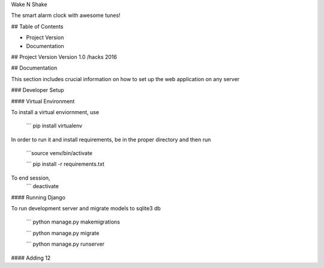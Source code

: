 Wake N Shake

The smart alarm clock with awesome tunes!

## Table of Contents

* Project Version
* Documentation

## Project Version
Version 1.0 /hacks 2016

## Documentation

This section includes crucial information on how to set up the web application on any server

### Developer Setup

#### Virtual Environment

To install a virtual enviornment, use
	
	``` pip install virtualenv 

In order to run it and install requirements, be in the proper directory and then run
	
	```source venv/bin/activate
	
	``` pip install -r requirements.txt

To end session,
	``` deactivate

#### Running Django

To run development server and migrate models to sqlite3 db
	
	``` python manage.py makemigrations
	
	``` python manage.py migrate
	
	``` python manage.py runserver


#### Adding 12
